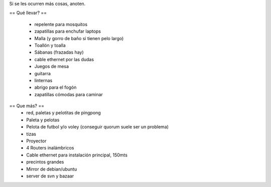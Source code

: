 Si se les ocurren más cosas, anoten.

== Qué llevar? ==

 * repelente para mosquitos
 * zapatillas para enchufar laptops
 * Malla (y gorro de baño si tienen pelo largo)
 * Toallón y toalla
 * Sábanas (frazadas hay)
 * cable ethernet por las dudas
 * Juegos de mesa
 * guitarra
 * linternas
 * abrigo para el fogón
 * zapatillas cómodas para caminar

== Que más? ==
 * red, paletas y pelotitas de pingpong
 * Paleta y pelotas
 * Pelota de futbol y/o voley (conseguir quorum suele ser un problema)
 * tizas
 * Proyector
 * 4 Routers inalámbricos
 * Cable ethernet para instalación principal, 150mts
 * precintos grandes
 * Mirror de debian/ubuntu
 * server de svn y bazaar
